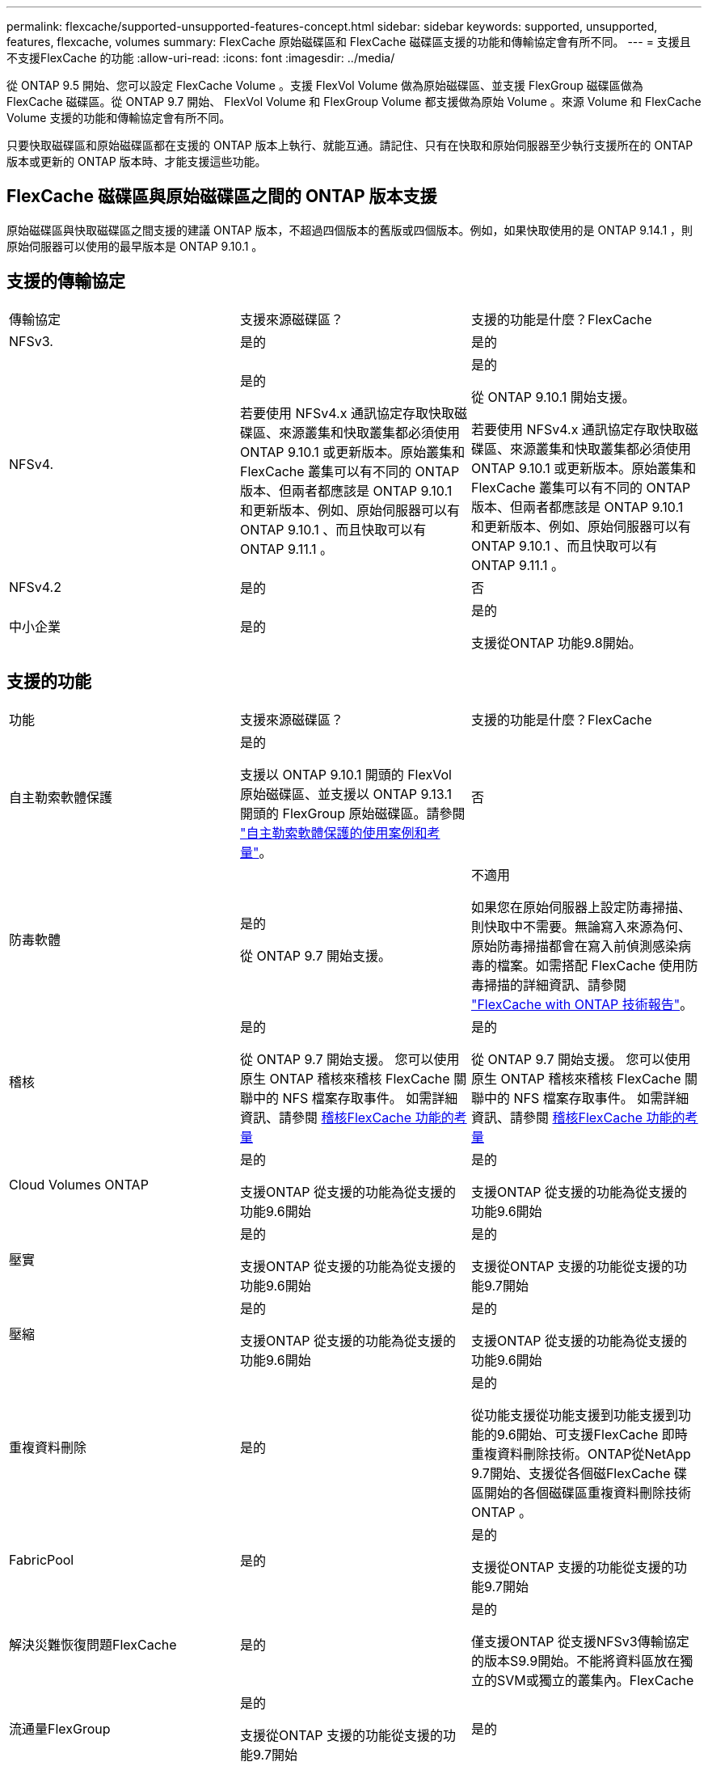 ---
permalink: flexcache/supported-unsupported-features-concept.html 
sidebar: sidebar 
keywords: supported, unsupported, features, flexcache, volumes 
summary: FlexCache 原始磁碟區和 FlexCache 磁碟區支援的功能和傳輸協定會有所不同。 
---
= 支援且不支援FlexCache 的功能
:allow-uri-read: 
:icons: font
:imagesdir: ../media/


[role="lead"]
從 ONTAP 9.5 開始、您可以設定 FlexCache Volume 。支援 FlexVol Volume 做為原始磁碟區、並支援 FlexGroup 磁碟區做為 FlexCache 磁碟區。從 ONTAP 9.7 開始、 FlexVol Volume 和 FlexGroup Volume 都支援做為原始 Volume 。來源 Volume 和 FlexCache Volume 支援的功能和傳輸協定會有所不同。

只要快取磁碟區和原始磁碟區都在支援的 ONTAP 版本上執行、就能互通。請記住、只有在快取和原始伺服器至少執行支援所在的 ONTAP 版本或更新的 ONTAP 版本時、才能支援這些功能。



== FlexCache 磁碟區與原始磁碟區之間的 ONTAP 版本支援

原始磁碟區與快取磁碟區之間支援的建議 ONTAP 版本，不超過四個版本的舊版或四個版本。例如，如果快取使用的是 ONTAP 9.14.1 ，則原始伺服器可以使用的最早版本是 ONTAP 9.10.1 。



== 支援的傳輸協定

|===


| 傳輸協定 | 支援來源磁碟區？ | 支援的功能是什麼？FlexCache 


 a| 
NFSv3.
 a| 
是的
 a| 
是的



 a| 
NFSv4.
 a| 
是的

若要使用 NFSv4.x 通訊協定存取快取磁碟區、來源叢集和快取叢集都必須使用 ONTAP 9.10.1 或更新版本。原始叢集和 FlexCache 叢集可以有不同的 ONTAP 版本、但兩者都應該是 ONTAP 9.10.1 和更新版本、例如、原始伺服器可以有 ONTAP 9.10.1 、而且快取可以有 ONTAP 9.11.1 。
 a| 
是的

從 ONTAP 9.10.1 開始支援。

若要使用 NFSv4.x 通訊協定存取快取磁碟區、來源叢集和快取叢集都必須使用 ONTAP 9.10.1 或更新版本。原始叢集和 FlexCache 叢集可以有不同的 ONTAP 版本、但兩者都應該是 ONTAP 9.10.1 和更新版本、例如、原始伺服器可以有 ONTAP 9.10.1 、而且快取可以有 ONTAP 9.11.1 。



 a| 
NFSv4.2
 a| 
是的
 a| 
否



 a| 
中小企業
 a| 
是的
 a| 
是的

支援從ONTAP 功能9.8開始。

|===


== 支援的功能

|===


| 功能 | 支援來源磁碟區？ | 支援的功能是什麼？FlexCache 


 a| 
自主勒索軟體保護
 a| 
是的

支援以 ONTAP 9.10.1 開頭的 FlexVol 原始磁碟區、並支援以 ONTAP 9.13.1 開頭的 FlexGroup 原始磁碟區。請參閱 link:../anti-ransomware/use-cases-restrictions-concept.html#unsupported-configurations["自主勒索軟體保護的使用案例和考量"]。
 a| 
否



 a| 
防毒軟體
 a| 
是的

從 ONTAP 9.7 開始支援。
 a| 
不適用

如果您在原始伺服器上設定防毒掃描、則快取中不需要。無論寫入來源為何、原始防毒掃描都會在寫入前偵測感染病毒的檔案。如需搭配 FlexCache 使用防毒掃描的詳細資訊、請參閱 https://www.netapp.com/media/7336-tr4743.pdf["FlexCache with ONTAP 技術報告"^]。



 a| 
稽核
 a| 
是的

從 ONTAP 9.7 開始支援。
您可以使用原生 ONTAP 稽核來稽核 FlexCache 關聯中的 NFS 檔案存取事件。
如需詳細資訊、請參閱 xref:audit-flexcache-volumes-concept.adoc[稽核FlexCache 功能的考量]
 a| 
是的

從 ONTAP 9.7 開始支援。
您可以使用原生 ONTAP 稽核來稽核 FlexCache 關聯中的 NFS 檔案存取事件。
如需詳細資訊、請參閱 xref:audit-flexcache-volumes-concept.adoc[稽核FlexCache 功能的考量]



 a| 
Cloud Volumes ONTAP
 a| 
是的

支援ONTAP 從支援的功能為從支援的功能9.6開始
 a| 
是的

支援ONTAP 從支援的功能為從支援的功能9.6開始



 a| 
壓實
 a| 
是的

支援ONTAP 從支援的功能為從支援的功能9.6開始
 a| 
是的

支援從ONTAP 支援的功能從支援的功能9.7開始



 a| 
壓縮
 a| 
是的

支援ONTAP 從支援的功能為從支援的功能9.6開始
 a| 
是的

支援ONTAP 從支援的功能為從支援的功能9.6開始



 a| 
重複資料刪除
 a| 
是的
 a| 
是的

從功能支援從功能支援到功能支援到功能的9.6開始、可支援FlexCache 即時重複資料刪除技術。ONTAP從NetApp 9.7開始、支援從各個磁FlexCache 碟區開始的各個磁碟區重複資料刪除技術ONTAP 。



 a| 
FabricPool
 a| 
是的
 a| 
是的

支援從ONTAP 支援的功能從支援的功能9.7開始



 a| 
解決災難恢復問題FlexCache
 a| 
是的
 a| 
是的

僅支援ONTAP 從支援NFSv3傳輸協定的版本S9.9開始。不能將資料區放在獨立的SVM或獨立的叢集內。FlexCache



 a| 
流通量FlexGroup
 a| 
是的

支援從ONTAP 支援的功能從支援的功能9.7開始
 a| 
是的



 a| 
流通量FlexVol
 a| 
是的
 a| 
否



 a| 
FPolicy
 a| 
是的

支援從ONTAP 支援的功能從支援的功能9.7開始
 a| 
是的

從 ONTAP 9.7 開始支援 NFS 。
從 ONTAP 9.14.1 開始支援中小企業。



 a| 
組態MetroCluster
 a| 
是的

支援從ONTAP 支援的功能從支援的功能9.7開始
 a| 
是的

支援從ONTAP 支援的功能從支援的功能9.7開始



 a| 
Microsoft卸載資料傳輸（ODX）
 a| 
是的
 a| 
否



 a| 
NetApp Aggregate Encryption（NAE）
 a| 
是的

支援ONTAP 從支援的功能為從支援的功能9.6開始
 a| 
是的

支援ONTAP 從支援的功能為從支援的功能9.6開始



 a| 
NetApp Volume Encryption（NVE）
 a| 
是的

支援ONTAP 從支援的功能為從支援的功能9.6開始
 a| 
是的

支援ONTAP 從支援的功能為從支援的功能9.6開始



 a| 
ONTAP S3 NAS 貯體
 a| 
是的

從 ONTAP 9.12.1 開始支援
 a| 
否



 a| 
QoS
 a| 
是的
 a| 
是的


NOTE: 不支援FlexCache 檔案層級的QoS以供支援使用。



 a| 
qtree
 a| 
是的

從 ONTAP 9.6 開始、您可以建立和修改 qtree 。在來源上建立的 qtree 可在快取中存取。
 a| 
否



 a| 
配額
 a| 
是的

從 ONTAP 9.6 開始、使用者、群組和 qtree 都支援 FlexCache 原始磁碟區的配額強制。
 a| 
否

使用 FlexCache 寫入模式（預設模式）時、快取上的寫入會轉送到原始磁碟區。配額會在原點強制執行。


NOTE: 從ONTAP 功能支援的不只是功能性的9.6、FlexCache 還能在功能區上支援遠端配額（rquota）。



 a| 
SMB變更通知
 a| 
是的
 a| 
是的

從 ONTAP 9.14.1 開始、快取支援 SMB 變更通知。



 a| 
資料量SnapLock
 a| 
否
 a| 
否



 a| 
SnapMirror 非同步關係 *
 a| 
是的
 a| 
否



 a| 
 a| 
* FlexCache 起源：

* 您可以使用來源 FlexVol 的 FlexCache Volume
* 您可以使用來源 FlexGroup 的 FlexCache Volume
* 您可以在FlexCache SnapMirror關係中、從來源主要Volume取得一個解決功能區。
* 從功能不全的9.8開始ONTAP 、SnapMirror次要Volume可以是FlexCache 一個來源不全的Volume。SnapMirror 次要磁碟區必須閒置、而且沒有主動式 SnapMirror 更新；否則、 FlexCache 建立將會失敗。




 a| 
SnapMirror 同步關係
 a| 
否
 a| 
否



 a| 
SnapRestore
 a| 
是的
 a| 
否



 a| 
Snapshot複本
 a| 
是的
 a| 
否



 a| 
SVM DR組態
 a| 
是的

從ONTAP 9.5開始支援。SVM DR關係的主要SVM可以是來源Volume、但如果SVM DR關係中斷、FlexCache 則必須使用新的來源Volume重新建立該關聯。
 a| 
否

您可以FlexCache 在主要SVM中使用支援功能、但不能在次要SVM中使用。在主要SVM中的FlexCache 任何一個SVM Volume都不會複寫、因為它是SVM DR關係的一部分。



 a| 
儲存層級存取保護（slag）
 a| 
否
 a| 
否



 a| 
資源隨需配置
 a| 
是的
 a| 
是的

支援從ONTAP 支援的功能從支援的功能9.7開始



 a| 
Volume複製
 a| 
是的

支援從ONTAP 功能上的支援從還原9.6開始、複製來源磁碟區和來源磁碟區中的檔案。
 a| 
否



 a| 
Volume搬移
 a| 
是的
 a| 
是（僅適用於Volume成員）

ONTAP 9.6 及更新版本支援 FlexCache Volume 的移動 Volume 成分。



 a| 
Volume重新裝載
 a| 
否
 a| 
否



 a| 
適用於陣列整合的 VStorage API （ VAAI ）
 a| 
是的
 a| 
否

|===

NOTE: 在9.5版之前的版本中、來源地不僅僅能將資料提供給執行以7-Mode運作的VMware 8.2.x系統上所建立的不實資料。ONTAP FlexVol FlexCache Data ONTAP從推出版的S25 9.5開始ONTAP 、來源FlexVol 地的不穩定區也能在FlexCache 功能區上提供資料給ONTAP 功能區上的不穩定區。有關從 7-Mode FlexCache 移轉至 ONTAP 9 FlexCache 的資訊、請參閱link:https://www.netapp.com/pdf.html?item=/media/7336-tr4743pdf.pdf["NetApp 技術報告 4743 ： FlexCache in ONTAP"^]。
